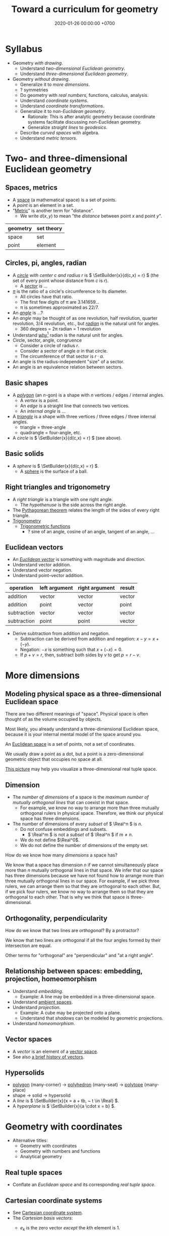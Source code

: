 #+TITLE: Toward a curriculum for geometry
#+DATE: 2020-01-26 00:00:00 +0700
* Syllabus
- Geometry /with drawing/.
  - Understand /two-dimensional Euclidean geometry/.
  - Understand /three-dimensional Euclidean geometry/.
- Geometry /without drawing/.
  - Generalize it to /more dimensions/.
  - ? symmetries
  - Do geometry with /real numbers/, functions, calculus, analysis.
  - Understand /coordinate systems/.
  - Understand /coordinate transformations/.
  - Generalize it to /non-Euclidean geometry/.
    - Rationale: This is after analytic geometry because coordinate systems facilitate discussing non-Euclidean geometry.
    - Generalize /straight lines/ to /geodesics/.
  - Describe /curved spaces/ with algebra.
  - Understand /metric tensors/.
* Two- and three-dimensional Euclidean geometry
** Spaces, metrics
- A [[https://en.wikipedia.org/wiki/Space_(mathematics)][space]] (a mathematical space) is a set of points.
- A /point/ is an element in a set.
- "[[https://en.wikipedia.org/wiki/Metric_(mathematics)][Metric]]" is another term for "distance".
  - We write \(d(x,y)\) to mean "the /distance/ between point \(x\) and point \(y\)".

| geometry | set theory |
|----------+------------|
| space    | set        |
| point    | element    |
** Circles, pi, angles, radian
- A /[[https://en.wikipedia.org/wiki/Circle][circle]] with center \(c\) and radius \(r\)/ is \( \SetBuilder{x}{d(c,x) = r} \)
  (the set of every point whose distance from \(c\) is \(r\)).
  - A [[https://en.wikipedia.org/wiki/Circular_sector][/sector/]] is ...
- [[https://en.wikipedia.org/wiki/Pi][\( \pi \)]] is the ratio of a circle's circumference to its diameter.
  - All circles have that ratio.
  - The first few digits of π are 3.141659...
  - π is sometimes approximated as 22/7.
- An [[https://en.wikipedia.org/wiki/Angle][/angle/]] is ...?
- An /angle/ may be thought of as one revolution, half revolution, quarter revolution, 3/4 revolution, etc.,
  but [[https://en.wikipedia.org/wiki/Radian][/radian/]] is the natural unit for angles.
  - 360 degrees = 2π radian = 1 revolution
- Understand [[https://en.wikipedia.org/wiki/Radian#Advantages_of_measuring_in_radians][why]][fn::<2020-01-26>] radian is the natural unit for angles.
- Circle, sector, angle, congruence
  - Consider a circle of radius \(r\).
  - Consider a sector of angle \(\alpha\) in that circle.
  - The circumference of that sector is \( r \cdot \alpha \).
- An angle is the radius-independent "size" of a sector.
- An angle is an equivalence relation between sectors.
** Basic shapes
- A [[https://en.wikipedia.org/wiki/Polygon][/polygon/]] (an \(n\)-gon) is a shape with \(n\) vertices / edges / internal angles.
  - A /vertex/ is a point.
  - An /edge/ is a straight line that connects two vertices.
  - An /internal angle/ is ...
- A [[https://en.wikipedia.org/wiki/Triangle][/triangle/]] is a shape with three vertices / three edges / three internal angles.
  - triangle = three-angle
  - quadrangle = four-angle, etc.
- A /circle/ is \( \SetBuilder{x}{d(c,x) = r} \) (see above).
** Basic solids
- A /sphere/ is \( \SetBuilder{x}{d(c,x) = r} \).
  - A [[https://en.wikipedia.org/wiki/Sphere][sphere]] is the surface of a ball.
** Right triangles and trigonometry
- A /right triangle/ is a triangle with one right angle.
  - The /hypothenuse/ is the side across the right angle.
- The [[https://en.wikipedia.org/wiki/Pythagorean_theorem][Pythagorean theorem]] relates the length of the sides of every right triangle.
- [[https://en.wikipedia.org/wiki/Trigonometry][Trigonometry]]
  - [[https://en.wikipedia.org/wiki/Trigonometric_functions][Trigonometric functions]]
    - ? sine of an angle, cosine of an angle, tangent of an angle, ...
** Euclidean vectors
- An /[[https://en.wikipedia.org/wiki/Euclidean_vector][Euclidean vector]]/ is something with magnitude and direction.
- Understand vector addition.
- Understand vector negation.
- Understand point--vector addition.

| operation   | left argument | right argument | result |
|-------------+---------------+----------------+--------|
| addition    | vector        | vector         | vector |
| addition    | point         | vector         | point  |
| subtraction | vector        | vector         | vector |
| subtraction | point         | point          | vector |

- Derive subtraction from addition and negation.
  - Subtraction can be derived from addition and negation: \(x-y = x+(-y)\).
  - Negation: \(-x\) is something such that \(x+(-x) = 0\).
  - If \(p+v=r\), then, subtract both sides by \(v\) to get \(p=r-v\).
* More dimensions
** Modeling physical space as a three-dimensional Euclidean space
There are two different meanings of "space".
Physical space is often thought of as the volume occupied by objects.

Most likely, you already understand a three-dimensional Euclidean space,
because it is your internal mental model of the space around you.

An [[https://en.wikipedia.org/wiki/Euclidean_space][Euclidean space]] is a set of points, not a set of coordinates.

We usually draw a point as a dot, but a point is a zero-dimensional geometric object that occupies no space at all.

[[https://commons.wikimedia.org/wiki/File:Coord_system_CA_0.svg#][This picture]] may help you visualize a three-dimensional real tuple space.
** Dimension
- The /number of dimensions/ of a space is the /maximum number of mutually orthogonal lines/ that can coexist in that space.
  - For example, we know no way to arrange more than three mutually orthogonal rulers in physical space.
    Therefore, we think our physical space has three dimensions.
- The number of dimensions of every /subset/ of \( \Real^n \) is \(n\).
  - Do not confuse embeddings and subsets.
    - \( \Real^m \) is not a /subset/ of \( \Real^n \) if \( m \neq n \).
  - We do not define \(\Real^0\).
  - We do not define the number of dimensions of the empty set.

How do we know how many /dimensions/ a space has?

We know that a space has dimension \(n\) if we cannot simultaneously place more than \(n\) mutually orthogonal lines in that space.
We infer that our space has three dimensions because we have not found how to arrange more than three mutually orthogonal lines in our space.
For example, if we pick three rulers, we can arrange them so that they are orthogonal to each other.
But, if we pick four rulers, we know no way to arrange them so that they are orthogonal to each other.
That is why we think that space is three-dimensional.
** Orthogonality, perpendicularity
How do we know that two lines are /orthogonal/?
By a protractor?

We know that two lines are orthogonal if all the four angles formed by their intersection are equal.

Other terms for "orthogonal" are "perpendicular" and "at a right angle".
** Relationship between spaces: embedding, projection, homeomorphism
- Understand /embedding/.
  - Example: A line may be embedded in a three-dimensional space.
- Understand [[https://en.wikipedia.org/wiki/Ambient_space][ambient spaces]].
- Understand /projection/.
  - Example: A cube may be projected onto a plane.
  - Understand that /shadows/ can be modeled by geometric projections.
- Understand /homeomorphism/.
** Vector spaces
- A /vector/ is an element of a [[https://en.wikipedia.org/wiki/Vector_space][vector space]].
- See also [[https://en.wikipedia.org/wiki/Vector_(mathematics_and_physics)][a brief history of vectors]].
** Hypersolids
- [[https://en.wikipedia.org/wiki/Polygon][polygon]] (many-corner)
  → [[https://en.wikipedia.org/wiki/Polyhedron][polyhedron]] (many-seat)
  → [[https://en.wikipedia.org/wiki/Polytope][polytope]] (many-place)
- shape → solid → hypersolid
- A /line/ is \( \SetBuilder{x}{x = a + tb, ~ t \in \Real} \).
- A /hyperplane/ is \( \SetBuilder{x}{a \cdot x = b} \).
* Geometry with coordinates
- Alternative titles:
  - Geometry with coordinates
  - Geometry with numbers and functions
  - Analytical geometry
** Real tuple spaces
- Conflate an /Euclidean space/ and its corresponding /real tuple space/.
** Cartesian coordinate systems
- See [[https://en.wikipedia.org/wiki/Cartesian_coordinate_system][Cartesian coordinate system]].
- The /Cartesian basis vectors/:
  - \(e_k\) is the zero vector /except/ the \(k\)th element is 1.
  - In two dimensions:
    \begin{align*}
    e_1 &= (1,0)
    \\ e_2 &= (0,1)
    \end{align*}
  - In three dimensions:
    \begin{align*}
    e_1 &= (1,0,0)
    \\ e_2 &= (0,1,0)
    \\ e_3 &= (0,0,1)
    \end{align*}
  - In \(n\) dimensions:
    \begin{align*}
    e_1 &= (1,0,\ldots,0,0)
    \\ e_2 &= (0,1,\ldots,0,0)
    \\ \vdots
    \\ e_n &= (0,0,\ldots,0,1)
    \end{align*}
- Visual interpretation:
  - Interpret a /basis vector/ as a /coordinate axis/.
  - The standard three-dimensional Cartesian coordinate system is [[https://en.wikipedia.org/wiki/Right-hand_rule][right-handed]].
    - With your right hand:
      - Form an L with the thumb and the index finger.
      - Form another L with the index and the middle finger.
      - Then see this table.

#+CAPTION: Standard directions
| direction | right hand finger | XYZ        |
|-----------+-------------------+------------|
| rightward | right thumb       | X positive |
| forward   | right index       | Y positive |
| leftward  |                   | X negative |
| backward  |                   | Y negative |
| upward    | right middle      | Z positive |
| downward  |                   | Z negative |

- Understand the /\(n\)-dimensional Euclidean metric in Cartesian coordinate systems/:
  \[ d(x,y) = \sqrt{\sum_{k=1}^n (x_k-y_k)^2} \]
** Dot product, orthogonality
- In \(n\) dimensions: \[ x \cdot y = \sum_{k=1}^n x_k \cdot y_k \]
- Two vectors \(x\) and \(y\) are /orthogonal/ iff \( x \cdot y = 0 \).
- What is the visual interpretation?
** Coordinate systems and transformations
- A /coordinate system/ is a scheme for naming points with tuples of real numbers.
  - We need to name /all/ points because we need to refer to all of them.
  - A coordinate system is a function whose domain is the set of real \(n\)-tuples and whose codomain is an \(n\)-dimensional space.
    - A coordinate system takes a coordinate tuple and gives a point.
    - The name of a point is a tuple of numbers.
    - A coordinate system over E describes how to /name/ each point in E, how to locate those points.
- See also [[https://en.wikipedia.org/wiki/Analytic_geometry][WP:analytic geometry]].
- Definitions for this section:
  - Let \(C\) be a set of coordinate tuples.
  - Let \(S\) be a space.
  - A /[[https://en.wikipedia.org/wiki/Coordinate_system][coordinate system]]/ for \(S\) is a surjective function \(C \to S\)
    where \(C \subseteq \Real^n\).
  - Let \(s : C \to S\) be a coordinate system.
  - Let \(s' : C' \to S\) be a coordinate system.
  - We may say:
    - $x$ /names/ \(s(x)\).
    - \(x\) /refers to/ \(s(x)\).
    - \(x\) /references/ \(s(x)\).
    - \(x\) is an /\(s\)-name/ of \(s(x)\).
    - \(x\) is a /\(C\)-name/ of \(s(x)\).
    - \(s(x)\) is the /referent/ of \(x\).
    - \(s(x)\) is the \(s\)-/referent/ of \(x\).
    - \(s(x)\) is the \(C\)-/referent/ of \(x\).
- "Coordinate system transformation" means "coordinate transformation".
- A /[[https://en.wikipedia.org/wiki/Coordinate_system#Transformations][coordinate transformation]]/ from \(s\) to \(s'\)
  is a function \(t : C \to C'\) such that \(s(c) = s'(c')\) where \(c' = t(c)\) for all \(c \in C\).
- A coordinate transformation changes the name but preserves the point.
  \begin{align*}
  s(c) &= s'(c') = s'(t(c))
  \\ s &= s' \circ t
  \\ (s')^{-1} \circ s &= t
  \end{align*}
- Linear coordinate systems and linear transformations
  - If \(s\) is linear, then there is a matrix \(E\) such that \(s(x) = Ex\).
  - If \(s'\) is linear, then there is a matrix \(F\) such that \(s'(x) = Fx\).
  - If \(s\) and \(s'\) are linear, then \(t\) is linear, and there is a matrix \(T\) such that \(t(x) = Tx\).
    - \( F^{-1} E = T \)
  - Understand /basis vectors/ (coordinate axes?).
  - Understand /span/.
  - Understand /collinearity/.
  - Understand /linear operators/?
- Do we need non-linear coordinate systems?
- ? covariance and contravariance with respect to what?
- ? curvilinear coordinate systems
- ? curved coordinate systems
** Matrices
- Relationship between matrices, bases (concatenation of basis vectors?), linear system of equations, linear transformations, and linear functions
  - Confusing names: [[https://en.wikipedia.org/wiki/Operator_(mathematics)#Linear_operators][linear operator]],
    [[https://en.wikipedia.org/wiki/Linear_map][linear map]],
    linear function
  - 'However, when using "linear operator" instead of "linear map", mathematicians often mean actions on vector spaces of functions, which also preserve other properties, such as continuity.'
    [fn::<2020-01-26> https://en.wikipedia.org/wiki/Operator_(mathematics)]
** Imagining a three-dimensional Euclidean real tuple space
- Pick three rulers (graduated straightedges), called X, Y, and Z.
- Arrange them so that they intersect at one point (called the "origin") and are at a right angle to each other.
- Extend each ruler infinitely in both directions.
- Then, assume that space is homogenous (is the same everywhere) and isotropic (is the same in all directions).
- To find a point named (x,y,z):
  go right x units in ruler X,
  and then go forward y units in ruler Y,
  and then go up z units in ruler Z.
  Observe that each point has a unique name.
** Euclidean spaces vs real tuple spaces
An Euclidean space is a set of /points/,
whereas a real tuple space is a set of /tuples of real numbers/.
We often conflate them, such as when we say "the point \((x,y,z)\)" to mean "the point /whose coordinates are/ \((x,y,z)\)".

An /Euclidean vector space/ is a set of vectors with Euclidean metric.
A metric is a function that maps each vector to its length.
An Euclidean metric is distance as we know it in everyday situation.

Euclidean distance can be derived from the [[https://en.wikipedia.org/wiki/Pythagorean_theorem][Pythagorean theorem]]
that relates the lengths of the sides of a right triangle.

The three-dimensional-Euclidean distance between a point \(A = (x,y,z)\) and another point \(B = (x',y',z')\) is
written \(\norm{AB}\) or \(d(A,B)\), is defined as:
\begin{align*}
\norm{AB} &= d(A,B)
\\ &= \sqrt{(AB)_1^2 + (AB)_2^2 + (AB)_3^2}
\\ &= d((x,y,z),(x',y',z'))
\\ &= \sqrt{(x'-x)^2 + (y'-y)^2 + (z'-z)^2}
\end{align*}
They are different ways of writing the same thing;
\(d(A,B)\) is "synthetic geometry" style, whereas \(d((x,y,z),(x',y',z'))\) is "analytic geometry" style.
However, without numbers, we cannot express \(d(A,B)\) as a square root, because square root is a numeric operation, not a geometric operation.
We have just witnessed the usefulness of analytic geometry.

The "synthetic geometry" style of computing \(d(A,B)\) is to use a ruler to measure the length.
** Intersection of two spaces
- Understand the intersection of two spaces.
  - Understand /systems of equations/ (/simultaneous equations/).
  - Understand /systems of linear equations/?
    - Understand /matrices/.
  - \( P \cap Q = \SetBuilder{x}{p(x) \wedge q(x)} \)
** Modeling position with coordinates
We pick a point called the /origin/, and pick three directions.
Then, each point in space can be described as a tuple \((x,y,z)\) of three numbers;
that tuple means "From the origin, go \(x\) steps east, \(y\) steps north, and \(z\) steps up."

A tuple is a bunch of numbers.

A coordinate system gives meaning to such tuples.

Cartesian coordinate systems?

A coordinate system is a method of naming every point.

Let \(E^n\) mean the \(n\)-dimensional Euclidean space.

A Cartesian coordinate system is a geometric interpretation of a real tuple space.
Such system uses
a tuple in \(\Real^n\) and three orthogonal axes
to describe a point in \(E^n\).
"Axes" here is plural of "axis", not of "axe".

For an example of a two-dimensional Cartesian coordinate system, see [[https://en.wikipedia.org/wiki/File:Cartesian-coordinate-system.svg?][picture]].
The positive x-axis points right.
The positive y-axis points up.

In three dimensions:
(A picture would be nice.)
** The rectangular coordinate system
\(R(x,y) = x e_1 + y e_2\).

\(R(x) = x_1 e_1 + x_2 e_2\).

In this system, the coordinates are the scalar coefficients in the linear combination of basis vectors.
The coordinates describe how the basis vectors should be linearly combined to form the described vector.

Let \(T : V^2 \to V^2\) be a linear transformation.
Then \(T(R(x)) = T(x_1 e_1 + x_2 e_2) = x_1 \cdot T(e_1) + x_2 \cdot T(e_2) = x_1 e_1' + x_2 e_2' = R'(x) \).
** The polar coordinate system
\(P(r,t) = r e_1 \text{ rotated } t \text{ radians counterclockwise}\).

\section{Locating the same point with different coordinate systems}

Example of coordinate transformation:
The same point in the same two-dimensional Euclidean space
is described by
both the polar coordinates \( (r,\theta) \)
and the rectangular coordinates \( (r \cos \theta, r \sin \theta) \).
The transformation is \( (r,\theta) \to (r \cos \theta, r \sin \theta) \).

What
 \footnote{\url{https://en.wikipedia.org/wiki/Real_coordinate_space}}
 \footnote{\url{https://en.wikipedia.org/wiki/Real_coordinate_space}}
 \footnote{\url{https://en.wikipedia.org/wiki/Mathematical_analysis}}

A \emph{coordinate system} $M : C \to S$ is a surjective mapping from
\emph{coordinate space} $C$ to \emph{target space} $S$.

A \emph{coordinate} is a point in \(C\).
The coordinate system tells us how to get to a point.

The \(n\)-dimensional real coordinate space is $\mathbb{R}^n$.
It is also called the real $n$-space.
A point in the real $n$-space is an $n$-tuple of real numbers $(x_1,\ldots,x_n)$.

$(x,y)$ is the tuple of coordinates,
$x$ is the x-coordinate, and $y$ is the y-coordinate.

Coordinate systems unify geometry and
mathematical analysis.
With coordinates,
we can solve geometric problems by
numbers, calculus, and algebra,
so that computers can
find the intersection of geometric objects
by solving the corresponding system of equations,
and find the size of a geometric object by solving the corresponding integral.
** An example basis?
Imagine a flat sheet of paper.

Draw a point \(A\).

Draw a vector named \(i\), from \(A\), \SI{1}{cm} long, pointing right.

Draw another vector named \(j\), also from \(A\), 1 cm long, but pointing up.

Thus, the vectors \(i\) and \(j\) are /orthogonal/.

Then, we declare the basis
\( e : \Real^2 \to E^2 \) as \( e(x,y) = xi + yj \).

A real tuple space on its own has no geometric meaning.
One way to visualize a real tuple space is a Cartesian coordinate system.
** Spherical coordinate systems
(Why do we bring this up?)
*** Mathematician's heading
To simplify the explanation of the coming spherical coordinate system,
we introduce "heading".

Our definition of heading begins with \ang{0} pointing east (positive x-axis),
and then goes counterclockwise,
so \ang{90} is north (positive y-axis), \ang{180} is west (negative x-axis),
and \ang{270} is south (negative y-axis).

Note that our heading differs from the navigator's heading,
which begins with \ang{0} pointing north and then goes clockwise.
 \footnote{\url{https://en.wikipedia.org/wiki/Cardinal_direction\#Additional_points}}
*** The spherical coordinate system
The spherical coordinates \((r,a,b)\) mean
"set heading to \(a\), set elevation to \(b\), and then go the distance \(r\)".

The spherical coordinate system adds another angle component to the polar coordinate system.

We now describe how to map the spherical coordinates \(S(r,a,b)\) to Cartesian coordinates \(C(x,y,z)\).
The slogan to remember is that \(S(r,a,b)\) means
\enquote{set heading to \(a\),
set elevation to \(b\),
and then go the distance \(r\)}.
Another slogan is \enquote{face east, turn your head left by angle \(a\),
turn your head up by angle \(b\), and then look at distance \(r\)}.

Let's read slower as we imagine the drawing.

Let \(O\) be the center of both the spherical coordinate system and the Cartesian coordinate system.
Let their centers coincide.

A negative angle \(-a\) means the angle \(a\) but in the reverse direction.

Draw the point \(D\) at \(C(r,0,0)\),
which means that \(D\) lies on the positive x-axis,
at distance \(r\) from \(O\).

With the positive z-axis as the axis of rotation,
rotate the vector \(OD\), by angle \(a\) toward the positive y-axis
(or toward the negative y-axis if \(a\) is negative).
Call the resulting vector \(OE\).
Thus, the point \(E\) is at \(C(r \cos a, r \sin a, 0)\),
which is still on the xy-plane.

Then, rotate the vector \(OE\), by angle \(b\),
out of the xy-plane, toward the positive z-axis
(or toward the negative z-axis if \(b\) is negative).
Call the resulting vector \(OF\).

Then \(F\) is the point described by \(S(r,a,b)\).
*** Relationship with Cartesian coordinate systems
Let's say that the point \(F\) is at \(S(r,a,b)\), which is equal to \(C(x,y,z)\).
By the definition of rotation and the congruence of triangles,
we can convert spherical coordinates to Cartesian coordinates as follows:
\begin{align}
    x &= r \cos a \cos b
    \\
    y &= r \sin a \cos b
    \\
    z &= r \sin b
\end{align}

We can convert Cartesian coordinates to spherical coordinates as follows:
\begin{align}
    r &= \sqrt{x^2 + y^2 + z^2}
    \\
    \tan a &= y/x
    \\
    \sin b &= z/r
\end{align}
but we have to pick the angles that make the signs correct.

Thus, we have just explained what is meant by the slogan
\enquote{set heading to \(a\),
set elevation to \(b\),
and then go the distance \(r\)}.
*** Which spherical coordinate system?
Note that our \(b\) is elevation, not azimuth.
The relationship between elevation and azimuth is
\[
    \text{azimuth} = \ang{90} - \text{elevation}.
\]

If the elevation is zero, then the spherical coordinate system reduces
to the polar coordinate system on the xy-plane.
That method embeds the polar coordinate system into the xy-plane.
Thus the angle \(a\) is called heading angle, polar angle, or longitude.
The angle \(b\) is called elevation angle or latitude.

Azimuth is angle from zenith.
In this case, zenith is the z-axis.

ISO standard?
Azimuth?
Elevation?

What\footnote{\url{https://en.wikipedia.org/wiki/Spherical_coordinate_system}}
** ? Converting polar coordinate tuples to rectangular coordinate tuples
Both the rectangular coordinate $(r\cos\theta, r\sin\theta)$ and the polar coordinate $(r,\theta)$
describe the same point in two-dimensional Euclidean space.
\[
R(r\cos\theta, r\sin\theta) = P(r,\theta)
\]

A point in a space can have different coordinates in different coordinate systems.
* Describing curved spaces
- Understand how to /algebraically/ describe a /curved space/.
  - Example:
    - Consider a circle with origin \(O = (0,0)\) and radius \(r\).
    - Its /analytic-algebraic/ description is \( \SetBuilder{(x,y)}{x^2+y^2=r^2} \).
    - Its /synthetic-algebraic/ description is \( \SetBuilder{x}{d(O,x) = r} \).
- Understand two-dimensional geometry: line, circle, square.
- Understand three-dimensional geometry: plane, sphere, cube.
- Understand higher-dimensional geometry: hyperplane, hypersphere, hypercube, "hyper-" + <the name of a three dimensional object>.
* Differential geometry and non-Euclidean geometry
- Understand that a /manifold/ is a /locally Euclidean space/.
- Understand /tangent spaces/.
- Understand /curvature/.
  - Understand /osculating circles/ (kissing circles).
- A /[[https://en.wikipedia.org/wiki/Manifold][manifold]]/ is a "space that locally resembles Euclidean space near each point".
- The /[[https://en.wikipedia.org/wiki/Tangent_space][tangent space]]/ of \(S\) at \(p\), written \(T_p S\),
  is the vector space of every vector that is tangent to \(S\) at \(p\).
** Manifold, chart, atlas, local coordinate system?
- A /[[https://en.wikipedia.org/wiki/Atlas_(topology)][chart]]/ (a /coordinate chart/) for \(S\)
  is a [[https://en.wikipedia.org/wiki/Homeomorphism][homeomorphism]] between a subspace of \(S\) and a subspace of an Euclidean space.
- An /atlas/ is a collection of charts.
- "There are ways of describing curves without coordinates [...]"[fn::<2020-01-26> https://en.wikipedia.org/wiki/Coordinate_system]
* Appreciating various approaches
** Appreciating synthetic geometry
- A circle, a sphere, a square, and a hypersphere have the /same description/ \( \SetBuilder{x}{d(c,x) = r} \) but /different metrics/:
  - A circle is a generalized circle in two-dimensional Euclidean metric space.
  - A sphere is a generalized circle in three-dimensional Euclidean metric space.
  - A hypersphere is a generalized circle in \(n\)-dimensional Euclidean metric space.
  - A square is a generalized circle in two-dimensional [[https://en.wikipedia.org/wiki/Taxicab_geometry][taxicab]] metric space.
** Appreciating analytic geometry
A coordinate system marries points and numbers,
so that we can refer to every point as easily as we manipulate numbers.
This enables computers to do geometry.
This enables geometry with calculator without drawing.
This speeds up computation.
This enables [[https://en.wikipedia.org/wiki/Analytic_geometry][analytic geometry]].
This enables the application of the mathematical technology named "differential calculus" to geometry.
This enables us to think more precisely about geometry.

Analytic geometry is the usage of coordinate systems for thinking about spaces?

Analytic geometry can be thought of doing geometry by manipulating numbers instead of by drawing shapes.

With analytic geometry, we can describe shapes using real numbers.

John L. Bell sums it up: "The power of analytic geometry derives very largely from the fact
that it permits the methods of the calculus, and, more generally, of
mathematical analysis, to be introduced into geometry."
 [fn::page 1 in "Two Approaches to Modelling the Universe: Synthetic Differential Geometry and Frame-Valued Sets" by John L. Bell
http://citeseerx.ist.psu.edu/viewdoc/download?doi=10.1.1.114.1930&amp;rep=rep1&amp;type=pdf]
* Motivating stress tensor
See [[https://en.wikipedia.org/wiki/Stress_(mechanics)][Wikipedia]].

Generalize
/uniaxial normal stress/ \( \sigma = F/A \)
and /simple shear stress/ \( \tau = F/A \)
to [[https://en.wikipedia.org/wiki/Cauchy_stress_tensor][Cauchy stress tensor]]
* Invariants
Let \(\phi : D \to C\) be a function.

Let \(T : D \to D\) be a function, usually called a "transformation".

We say
"\(\phi\) is /unaffected/ by \(T\)"
or "\( \phi \) is /\(T\)-invariant/"
or "\( T \) is an /invariant/ (a /symmetry/) of \( \phi \)"
iff, for all \(x \in D\):
\[ \phi(x) = \phi(T(x)) \]

Here are some examples of invariants.

Let \( Tx = x + c \) represent translation.

Example:
If \(\phi(x,o,r)\) means "\(x\) is a point on a circle with center \(o\) and radius \(r\)",
then \(\phi(x,o,r) = \phi(Tx,To,r)\).
(A predicate is a function whose codomain is the set of booleans.)

Example:
If \(V\) is a vector space, then \(\SetBuilder{Tv}{v \in V} = V\).
If we follow the "auto-lifting" convention, we can write the equation more prettily as \( TV = V \).

Example:
Even functions exhibit mirror symmetry.
(A function \( f \) is /even/ iff \( f(x) = f(-x) \) for all applicable \(x\).)

Example:
Periodicity is a special case of translation-invariance.
(A function \(f\) has /period/ \(p\) iff \(p\) is the smallest positive number such that \( f(x+p) = f(x) \) for all applicable \(x\).
A function is /periodic/ iff it has a period.)
* Symmetries
Example: let \(S\) be the set of points of an unlabeled square.

Let \(T\) be a rotation about the square's center by a right angle.

We write \(TS\) to mean "the result of rotating \(S\) about its center by a right angle".

We write \(TS = S\) to mean "rotating \(S\) about its center by a right angle produces \(S\) itself".
